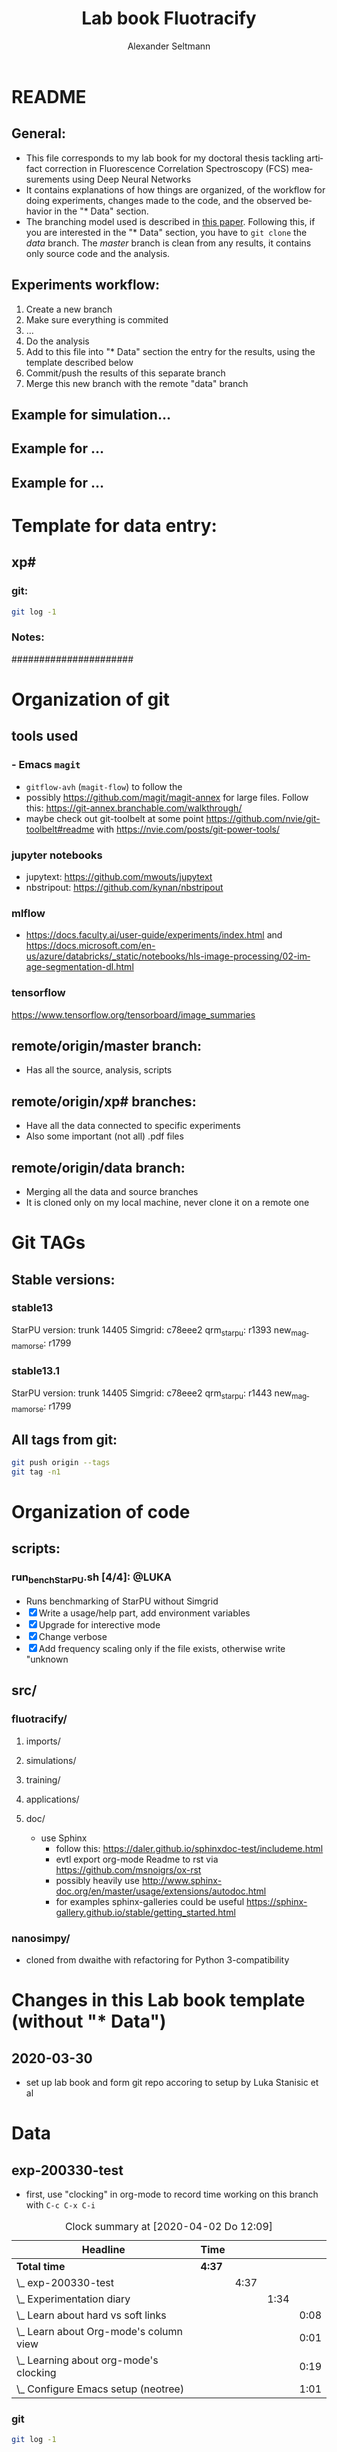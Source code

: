 #+TITLE: Lab book Fluotracify
#+AUTHOR: Alexander Seltmann
#+LANGUAGE: en
# If exporting the existing code and execution to html or pdf etc, uncomment the
# following properties to avoid org-babel to execute the code blocks again, and
# to export both the code AND the results
# #+PROPERTY: header-args :eval never-export :exports both

* README
** General:
   - This file corresponds to my lab book for my doctoral thesis tackling
     artifact correction in Fluorescence Correlation Spectroscopy (FCS)
     measurements using Deep Neural Networks
   - It contains explanations of how things are organized, of the workflow for
     doing experiments, changes made to the code, and the observed behavior in
     the "* Data" section.
   - The branching model used is described in [[http://starpu-simgrid.gforge.inria.fr/misc/SIGOPS_paper.pdf][this paper]]. Following this, if you
     are interested in the "* Data" section, you have to =git clone= the /data/
     branch. The /master/ branch is clean from any results, it contains only
     source code and the analysis.
** Experiments workflow:
   1) Create a new branch
   2) Make sure everything is commited
   3) ...
   4) Do the analysis
   5) Add to this file into "* Data" section the entry for the results, using
      the template described below
   6) Commit/push the results of this separate branch
   7) Merge this new branch with the remote "data" branch
** Example for simulation...
** Example for ...
** Example for ...
* Template for data entry:
** xp#
*** git:
#+begin_src sh
git log -1
#+end_src
*** Notes:
    ######################
* Organization of git
** tools used
*** - Emacs =magit=
- =gitflow-avh= (=magit-flow=) to follow the
- possibly https://github.com/magit/magit-annex for large files. Follow this:
  https://git-annex.branchable.com/walkthrough/
- maybe check out git-toolbelt at some point
  https://github.com/nvie/git-toolbelt#readme with
  https://nvie.com/posts/git-power-tools/
*** jupyter notebooks
- jupytext: https://github.com/mwouts/jupytext
- nbstripout: https://github.com/kynan/nbstripout
*** mlflow
- https://docs.faculty.ai/user-guide/experiments/index.html and
  https://docs.microsoft.com/en-us/azure/databricks/_static/notebooks/hls-image-processing/02-image-segmentation-dl.html
*** tensorflow
https://www.tensorflow.org/tensorboard/image_summaries
** remote/origin/master branch:
   - Has all the source, analysis, scripts
** remote/origin/xp# branches:
   - Have all the data connected to specific experiments
   - Also some important (not all) .pdf files
** remote/origin/data branch:
   - Merging all the data and source branches
   - It is cloned only on my local machine, never clone it on a remote one
* Git TAGs
** Stable versions:
*** stable13
  StarPU version: trunk 14405
  Simgrid: c78eee2
  qrm_starpu: r1393
  new_magmamorse: r1799
*** stable13.1
  StarPU version: trunk 14405
  Simgrid: c78eee2
  qrm_starpu: r1443
  new_magmamorse: r1799
** All tags from git:
#+begin_src sh :results output
 git push origin --tags
 git tag -n1
#+end_src

* Organization of code
** scripts:
*** run_bench_StarPU.sh [4/4]:                                        :@LUKA:
    - Runs benchmarking of StarPU without Simgrid
    - [X] Write a usage/help part, add environment variables
    - [X] Upgrade for interective mode
    - [X] Change verbose
    - [X] Add frequency scaling only if the file exists, otherwise write "unknown
** src/
*** fluotracify/
**** imports/
**** simulations/
**** training/
**** applications/
**** doc/
- use Sphinx
  - follow this: https://daler.github.io/sphinxdoc-test/includeme.html
  - evtl export org-mode Readme to rst via https://github.com/msnoigrs/ox-rst
  - possibly heavily use
    http://www.sphinx-doc.org/en/master/usage/extensions/autodoc.html
  - for examples sphinx-galleries could be useful
    https://sphinx-gallery.github.io/stable/getting_started.html

*** nanosimpy/
- cloned from dwaithe with refactoring for Python 3-compatibility

* Changes in this Lab book template (without "* Data")
** 2020-03-30
   - set up lab book and form git repo accoring to setup by Luka Stanisic et al
* Data
** exp-200330-test
   :PROPERTIES:
   :Effort:   4:00
   :END:
   :LOGBOOK:
   CLOCK: [2020-03-31 Di 12:51]--[2020-03-31 Di 12:51] =>  0:00
   CLOCK: [2020-03-30 Mo 20:48]--[2020-03-30 Mo 20:54] =>  0:06
   CLOCK: [2020-03-30 Mo 20:28]--[2020-03-30 Mo 20:48] =>  0:20
   CLOCK: [2020-03-30 Mo 18:34]--[2020-03-30 Mo 20:28] =>  1:54
   CLOCK: [2020-03-30 Mo 18:23]--[2020-03-30 Mo 18:24] =>  0:01
   CLOCK: [2020-03-30 Mo 17:33]--[2020-03-30 Mo 17:58] =>  0:25
   CLOCK: [2020-03-30 Mo 16:39]--[2020-03-30 Mo 16:39] =>  0:00
   CLOCK: [2020-03-30 Mo 16:31]--[2020-03-30 Mo 16:38] =>  0:07
   CLOCK: [2020-03-30 Mo 16:02]--[2020-03-30 Mo 16:03] =>  0:01
   CLOCK: [2020-03-30 Mo 15:36]--[2020-03-30 Mo 15:43] =>  0:07
   CLOCK: [2020-03-30 Mo 15:23]--[2020-03-30 Mo 15:25] =>  0:02
   :END:
- first, use "clocking" in org-mode to record time working on this branch with
  =C-c C-x C-i=

#+BEGIN: clocktable :scope subtree :maxlevel 8
#+CAPTION: Clock summary at [2020-04-02 Do 12:09]
| Headline                                   | Time   |      |      |      |
|--------------------------------------------+--------+------+------+------|
| *Total time*                               | *4:37* |      |      |      |
|--------------------------------------------+--------+------+------+------|
| \_  exp-200330-test                        |        | 4:37 |      |      |
| \_    Experimentation diary                |        |      | 1:34 |      |
| \_      Learn about hard vs soft links     |        |      |      | 0:08 |
| \_      Learn about Org-mode's column view |        |      |      | 0:01 |
| \_      Learning about org-mode's clocking |        |      |      | 0:19 |
| \_      Configure Emacs setup (neotree)    |        |      |      | 1:01 |
#+END:

*** git
#+begin_src sh
git log -1
#+end_src

#+RESULTS:
| commit  | 7a2f40149b15e3a639396abfe86e75bd57db55a3 |                        |    |          |      |       |
| Author: | Apoplex                                  | <oligolex@vivaldi.net> |    |          |      |       |
| Date:   | Sun                                      | Mar                    | 29 | 17:41:27 | 2020 | +0200 |
|         |                                          |                        |    |          |      |       |
| Add     | LabBook.org                              |                        |    |          |      |       |
|         |                                          |                        |    |          |      |       |
*** DONE Experimentation diary
    CLOSED: [2020-03-30 Mo 21:50]
    :LOGBOOK:
    CLOCK: [2020-03-30 Mo 16:22]--[2020-03-30 Mo 16:24] =>  0:02
    CLOCK: [2020-03-30 Mo 16:22]--[2020-03-30 Mo 16:22] =>  0:00
    CLOCK: [2020-03-30 Mo 15:33]--[2020-03-30 Mo 15:36] =>  0:03
    CLOCK: [2020-03-30 Mo 15:27]--[2020-03-30 Mo 15:27] =>  0:00
    :END:
**** DONE Learn about hard vs soft links
     CLOSED: [2020-03-30 Mo 16:39]
     :PROPERTIES:
     :TAGS_ALL: a
     :END:
     :LOGBOOK:
     CLOCK: [2020-03-30 Mo 18:23]--[2020-03-30 Mo 18:23] =>  0:00
     CLOCK: [2020-03-30 Mo 16:26]--[2020-03-30 Mo 16:31] =>  0:05
     CLOCK: [2020-03-30 Mo 16:19]--[2020-03-30 Mo 16:22] =>  0:03
     :END:
**** DONE Learn about Org-mode's column view
     CLOSED: [2020-03-30 Mo 16:38]
     :LOGBOOK:
     CLOCK: [2020-03-30 Mo 17:59]--[2020-03-30 Mo 17:59] =>  0:00
     CLOCK: [2020-03-30 Mo 17:58]--[2020-03-30 Mo 17:59] =>  0:01
     :END:
     - on: =C-c C-x C-c=
     - off: press =q= while cursor is on highlighted entry
**** DONE Learning about org-mode's clocking
     CLOSED: [2020-03-30 Mo 19:26]
     :LOGBOOK:
     CLOCK: [2020-03-30 Mo 18:04]--[2020-03-30 Mo 18:21] =>  0:17
     CLOCK: [2020-03-30 Mo 17:59]--[2020-03-30 Mo 18:01] =>  0:02
     CLOCK: [2020-03-30 Mo 17:58]--[2020-03-30 Mo 17:58] =>  0:00
     :END:
     - https://writequit.org/denver-emacs/presentations/2017-04-11-time-clocking-with-org.html
       tipps and tricks
     - I'll keep one clock going in the "** exp#" section when I start with =C-c
       C-x C-i=
     - I'll check out when I leave the computer or do something else on the
       computer with =C-c C-x C-o=
     - When I come back, I'll jump to the current clock with =C-c C-x C-j= and
       clock in at the last task with =C-c C-x C-x=
**** DONE Configure Emacs setup (neotree)
     CLOSED: [2020-03-30 Mo 20:30]
     :LOGBOOK:
     CLOCK: [2020-03-31 Di 12:51]--[2020-03-31 Di 12:51] =>  0:00
     CLOCK: [2020-03-30 Mo 19:30]--[2020-03-30 Mo 20:31] =>  1:01
     :END:
** exp-200331-test
   SCHEDULED: <2020-03-31 Di>
   :PROPERTIES:
   :Effort:   4:00
   :END:
   :LOGBOOK:
   CLOCK: [2020-03-31 Di 12:51]--[2020-03-31 Di 12:59] =>  0:08
   :END:
#+BEGIN: clocktable :scope subtree :maxlevel 8
#+CAPTION: Clock summary at [2020-04-02 Do 12:09]
| Headline                                        | Time   |      |      |      |
|-------------------------------------------------+--------+------+------+------|
| *Total time*                                    | *3:06* |      |      |      |
|-------------------------------------------------+--------+------+------+------|
| \_  exp-200331-test                             |        | 3:06 |      |      |
| \_    Technical Setup diary                     |        |      | 2:58 |      |
| \_      Test if remote HPC is accessible via... |        |      |      | 2:58 |
#+END:

*** DONE Technical Setup diary
    CLOSED: [2020-04-02 Do 11:59]
**** DONE [#A] Test if remote HPC is accessible via org-mode
     CLOSED: [2020-04-02 Do 11:59]
     :LOGBOOK:
     CLOCK: [2020-04-02 Do 11:58]--[2020-04-02 Do 11:59] =>  0:01
     CLOCK: [2020-04-02 Do 11:20]--[2020-04-02 Do 11:38] =>  0:18
     CLOCK: [2020-04-01 Mi 13:38]--[2020-04-01 Mi 14:17] =>  0:39
     CLOCK: [2020-04-01 Mi 11:28]--[2020-04-01 Mi 13:09] =>  1:41
     CLOCK: [2020-03-31 Di 14:27]--[2020-03-31 Di 14:27] =>  0:00
     CLOCK: [2020-03-31 Di 13:15]--[2020-03-31 Di 13:31] =>  0:16
     CLOCK: [2020-03-31 Di 12:59]--[2020-03-31 Di 13:02] =>  0:03
     :END:
***** Learning =org-babel=
- https://orgmode.org/manual/Results-of-Evaluation.html (ff) best explanation of
  header arguments. Collection > Type > Format > Handling are classes for
  =:results=
  + Collection:
    * value (default), wraps code in function, for python to output something
      you need a return statement
    * output: scripting mode
  + Type:
    * =table=, =vector=, =list=
    * =verbatim=, puts results in a =#+begin_example=- Block
    * =file=, can save output e.g. as pdf with =:results value file :file
      circle.pdf=
  + Format:
    * =code=, =drawer=, =html= (begin_export html), =latex= (begin_export
      latex)
    * =link=, =graphics= include link to file on disk, if used with =file= type
    * =org=, =raw=
    * =pp=, pretty printed source code enclosed in a code block. Python is
      supported!
  + Handling
    * =silent=, do not insert results in the org mode buffer, but echo in the
      minibuffer
    * =replace= (default), insert results in org buffer, remove previous results
    * =append= / =prepend=, append results to org buffer, latest results at
      bottom / top
- =:var= can be used to hand a variable to the block
- =:wrap= can be used for custom export blocks, everything given is appended to
  the =#+BEGIN= and =#+END= block of the results  (and overrides the results
  values). E.g. =:wrap EXPORT markdown= results in =#+BEGIN_EXPORT markdown=
- =:post=
- =:session=
  + =none= (default no :session argument), each code block gets new interpreter
    process
  + any STRING, so that code blocks share the same environment (are run in same
  interpreter process).
  + plain =:session=, session name derived from source language
- =:dir= for choosing working directory. things like =:dir ~/work= works.
  setting =:mkdirp yes= (non-nil) creates
  the directory, if it is not there yet
  + (default) - current directory is used
  + Tramp syntax works for remote code execution, e.g. =:file plot.png :dir
    /scp:dand@yakuba.princeton.edu:= captures text for insertion in org file,
    and inserts a link to the remote file thanks to Emacs Tramp
  + when using =dir= with =session=, the starting dir is only set for this
    session, not for others
  + do not use =dir= with =:exports results= or =:exports both= to avoid org
    inserting incorrect links
- =:cache= if set to yes, the results are not re-evaluated if nothing changed
  since the previous run.
  + Suitable fo functions that only rely on input arguments (not timer, file
    system objects, random number generators, ...).
  + don't mix =session= and =cache=
- =:exports= which part of code block to export (=code=, =results=, =both=,
  =none=)
- =:tangle=, essential for *source code extraction in literate programming*.
  Documents on creation are /woven/ with code and documentation. on export, code
  is /tangled/ for execution by a computer. This document for example by
  execution would be recomposed into one or more separate files, while variables
  will be expanded, references resolved etc
  + =no= (default), do not extract code in a source code file
  + =yes=, export code block to source file. file name derived from name of org
    file, file extension derived from source code language id
  + =:tangle FILENAME= export to source file with FILENAME. =:mkdirp yes= creates
    parent directories
  + =:comments= (default: =no=)
    * =link= (formerly: =yes=), wrap the code block in comments, include links
      pointing back to the place in the org file from where the code was tangled
    * =org=, nearest headline text from Org file is inserted as comment
    * =both=, both =link= and =org=
    * =noweb=, includes =link= plus expands Noweb references and wraps them in
      link comments inside the body of the code block
  + =:shebang= (e.g. =shebang "#!/bin/bash=) turns results into executable
    script files by first inserting string as the first line of tangled file +
    turn on file's executable permission
  + =:tangle-mode= can set permissions (overrides shebang)
    * =:tangle-mode (identity #o444)= makes read-only
    * =:tangle-mode (identity #o755)= makes executable
  + =:no-expand= no code block expansion during tangling (no effect for normal
    source block execution)
- =:noweb= (default: =no=)
  + =yes=, expansion of Noweb syntax references like =<< CODE-BLOCK-ID >>= when
    evaluating, tangling, or exporting.
  + =tangle= only when tangling, =no-export= when evaluating or tangling
  + =strip-export=, =eval=
  + =:noweb-ref NAME= concatenates the block to a noweb block with NAME. Can
    also be set in a =:PROPERTY:= drawer at the sub-tree or file level.
  + =:noweb-sep= changes the separator between each noweb reference
    concatenation (Default: newline)
  + =<< code-block-name(optional arguments) >>= includes the results of a code
    block rather than its body! Note that the code block needs a NAME keyword
    (like =#+NAME: code-block-name=).

***** emacs commands for =org-babel=
- =C-c '= to edit current code block in new major mode edit buffer containing
  the body of the source code block, use =C-c '= again to close buffer and
  return to the org buffer

***** accessing the ara cluster of FSU
#+BEGIN_SRC sh :results output :dir :dir /ssh:ye53nis@ara-login01.rz.uni-jena.de:/home/ye53nis/
echo $PWD
echo $HOSTNAME
#+END_SRC

#+RESULTS:
: /home/ye53nis
: login01

- Nice! Can we access the different nodes?

#+BEGIN_SRC sh :results output :exports both :dir :dir /ssh:ye53nis@ara-login01.rz.uni-jena.de:/home/ye53nis/
sinfo
#+END_SRC


#+RESULTS:
#+begin_example
PARTITION   AVAIL  TIMELIMIT  NODES  STATE NODELIST
b_test         up   10:00:00      1  alloc node001
b_standard*    up 8-08:00:00     62    mix node[003-005,009-016,021-022,027-030,032-033,038,049-051,053,061-062,064,071-072,075,081-089,091-092,096-101,108-110,112-117,122-125,131-132]
b_standard*    up 8-08:00:00     69  alloc node[002,006-008,017-020,023-026,031,034-037,039-048,052,054-060,063,065-070,073-074,076-080,090,093-095,102-107,111,118-121,126,133-136]
gpu_test       up    1:00:00      1   idle node127
gpu_p100       up 8-08:00:00      2   idle node[128-129]
gpu_v100       up 8-08:00:00      1    mix node130
b_fat          up 8-08:00:00      4    mix node[137-140]
s_test         up    3:00:00      1  alloc node141
s_standard     up 8-08:00:00     68    mix node[143-144,150,153,156-157,162,165,167,170-172,175,179-183,185-189,195-196,199-200,204-212,214-217,219-222,224-226,232,238,252-256,262-267,293,295-296,302-303,308-310]
s+_standard     up 8-08:00:00     77  alloc node[142,145-149,154-155,158-161,163-164,166,168-169,173-174,176-178,184,190-194,197-198,201,213,223,227-231,233-237,239-251,257-258,260-261,268,294,297-301,304-307,311-316]
s_standard     up 8-08:00:00      6   idle node[151-152,202-203,218,259]
s_fat          up 8-08:00:00      1    mix node271
s_fat          up 8-08:00:00      3  alloc node[269-270,272]
#+end_example

Sweet, now we would need a tmux session to be able to leave jobs running, when
we disconnect the SSH pipe from the local machine.

#+BEGIN_SRC sh :results output :exports both :dir :dir /ssh:ye53nis@ara-login01.rz.uni-jena.de:/home/ye53nis/
tmux attach -t jupyter
#+END_SRC

#+RESULTS:

This naive approach seems not to work. Some research showed this as promising:
https://github.com/ahendriksen/ob-tmux

** exp-200402-test
   :LOGBOOK:
   CLOCK: [2020-04-02 Do 12:05]--[2020-04-02 Do 12:07] =>  0:02
   :END:
*** git
#+begin_src sh :results verbatim
git log -1
#+end_src

#+RESULTS:
: commit 5155597b868fd45db254bc8d631ff47d69ce8363
: Author: Apoplex <oligolex@vivaldi.net>
: Date:   Thu Apr 2 12:03:48 2020 +0200
:
:     First experiments org mode + git literate program
*** Technical and conceptional setup
**** TODO Execute a script on Ara cluster with literate programming
     :LOGBOOK:
     CLOCK: [2020-04-02 Do 21:15]--[2020-04-02 Do 21:15] =>  0:00
     CLOCK: [2020-04-02 Do 20:40]--[2020-04-02 Do 20:50] =>  0:10
     CLOCK: [2020-04-02 Do 14:01]--[2020-04-02 Do 15:35] =>  1:34
     CLOCK: [2020-04-02 Do 12:08]--[2020-04-02 Do 12:26] =>  0:18
     :END:
1. connect to FSU VPN (still via normal terminal)
2. connect to ara via ssh and check if a tmux session exists
#+BEGIN_SRC sh :results output :dir :dir /ssh:ye53nis@ara-login01.rz.uni-jena.de:/home/ye53nis/ :session tmux-setup
echo $PWD
echo $HOSTNAME
tmux ls
#+END_SRC

#+RESULTS:
: /home/ye53nis
: $ login01
: $ ob-ara: 1 windows (created Thu Apr  2 14:06:02 2020) [185x32]

2. connect to ara via ssh and start a tmux session (So that my programs on ara
   can be run even if I am not connected)

#+BEGIN_SRC sh :results silent :session ara
ssh ye53nis@ara-login01.rz.uni-jena.de -t tmux new -d
#+END_SRC

- hurray, we created a new tmux out of this org file! lets check:

#+BEGIN_SRC sh :results output :session tmux-setup
echo $PWD
echo $HOSTNAME
tmux ls
tmux attach -S /tmp/tmux-67339/ attach -s 2
#+END_SRC

#+RESULTS:
: /home/ye53nis
: $ login01
: $ 2: 1 windows (created Thu Apr  2 14:35:23 2020) [185x32] (attached)
: ob-ara: 1 windows (created Thu Apr  2 14:06:02 2020) [185x32]
: $ tmux: unknown option -- S
: usage: attach-session [-dr] [-t target-session]

- now lets see if we can connect this tmux session to our local machine

#+BEGIN_SRC sh :results silent :session ara
REMOTE_SOCKET=$(ssh ye53nis@ara-login01.rz.uni-jena.de 'tmux list-sessions /tmp/tmux-67339/default' | head -1)
echo $REMOTE_SOCKET
#+END_SRC

#+RESULTS:
: ye53nis@ara-login01.rz.uni-jena.de's password:
: sh-5.0$

#+BEGIN_SRC sh :results output :session ara
echo $REMOTE_SOCKET
#+END_SRC

#+RESULTS:

3. use ob-tmux to connect to the tmux session

#+BEGIN_SRC tmux :socket ~/.tmux-local-socket-remote-machine :session hello
echo $PWD
#+END_SRC
- it does not yet work, but these commands seem to work, lets see tomorrow:
  - =REMOTE_SOCKET=$(ssh ara 'tmux ls -F tmp/tmux-67339/default' |head -1)=
  - =ssh ara -tfN -D ~/.tmux-local-socket-remote-machine:$REMOTE_SOCKET=

***** useful notes on the way
      - http://www.howardism.org/Technical/Emacs/literate-devops.html seems to
        be a good blog about using org babel
      - this also seems to be a good resource
        https://lgfang.github.io/mynotes/utils/tmux.html
      - how to get around "bind: address already in use" or "cannot listen to
        port" errors:
        https://askubuntu.com/questions/447820/ssh-l-error-bind-address-already-in-use
        https://unix.stackexchange.com/questions/427189/how-to-cleanup-ssh-reverse-tunnel-socket-after-connection-closed
**** TODO [#A] Setup of literate programming OR jupytex or the like
     :LOGBOOK:
     CLOCK: [2020-04-02 Do 13:08]--[2020-04-02 Do 13:38] =>  0:30
     :END:

**** TODO [#A] Further setup of git branching model
**** TODO [#C] Set up Dropbox or git annex


* Local variables
# Local Variables:
# eval: (setq-local org-babel-default-header-args:Python '((:session . "foo")))
# End:
